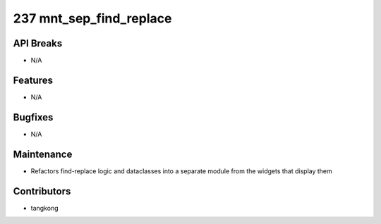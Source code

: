 237 mnt_sep_find_replace
########################

API Breaks
----------
- N/A

Features
--------
- N/A

Bugfixes
--------
- N/A

Maintenance
-----------
- Refactors find-replace logic and dataclasses into a separate module from the widgets that display them

Contributors
------------
- tangkong
